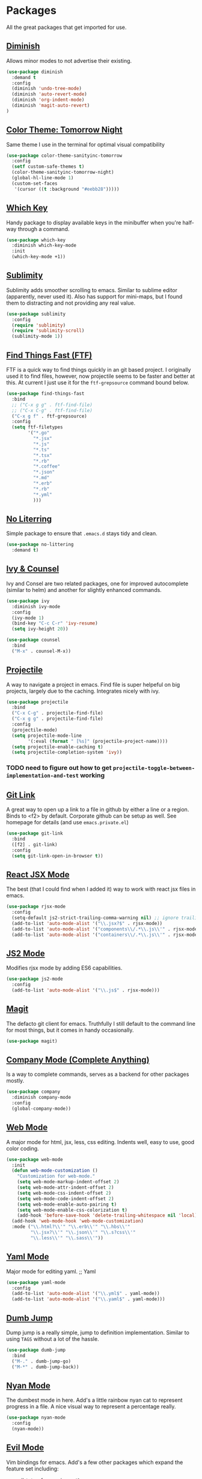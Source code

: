 * Packages

All the great packages that get imported for use.

** [[https://github.com/emacsmirror/diminish][Diminish]]

Allows minor modes to not advertise their existing.
#+BEGIN_SRC emacs-lisp :tangle yes
(use-package diminish
  :demand t
  :config
  (diminish 'undo-tree-mode)
  (diminish 'auto-revert-mode)
  (diminish 'org-indent-mode)
  (diminish 'magit-auto-revert)
)
#+END_SRC

** [[https://github.com/purcell/color-theme-sanityinc-tomorrow][Color Theme: Tomorrow Night]]

Same theme I use in the terminal for optimal visual compatibility
#+BEGIN_SRC emacs-lisp :tangle yes
(use-package color-theme-sanityinc-tomorrow
  :config
  (setf custom-safe-themes t)
  (color-theme-sanityinc-tomorrow-night)
  (global-hl-line-mode 1)
  (custom-set-faces
   '(cursor ((t :background "#eebb28")))))
#+END_SRC

** [[https://github.com/justbur/emacs-which-key][Which Key]]

Handy package to display available keys in the minibuffer when you're half-way
through a command.
#+BEGIN_SRC emacs-lisp :tangle yes
(use-package which-key
  :diminish which-key-mode
  :init
  (which-key-mode +1))
#+END_SRC

** [[https://github.com/zk-phi/sublimity][Sublimity]]

Sublimity adds smoother scrolling to emacs. Similar to sublime editor (apparently,
never used it). Also has support for mini-maps, but I found them to distracting and
not providing any real value.
#+BEGIN_SRC emacs-lisp :tangle yes
(use-package sublimity
  :config
  (require 'sublimity)
  (require 'sublimity-scroll)
  (sublimity-mode 1))
#+END_SRC

** [[https://github.com/eglaysher/find-things-fast][Find Things Fast (FTF)]]

FTF is a quick way to find things quickly in an git based project. I originally used
it to find files, however, now projectile seems to be faster and better at this. At current
I just use it for the ~ftf-grepsource~ command bound below.
#+BEGIN_SRC emacs-lisp :tangle yes
(use-package find-things-fast
  :bind
  ;; ("C-x g g" . ftf-find-file)
  ;; ("C-x C-g" . ftf-find-file)
  ("C-x g f" . ftf-grepsource)
  :config
  (setq ftf-filetypes
        '("*.go"
          "*.jsx"
          "*.js"
          "*.ts"
          "*.tsx"
          "*.rb"
          "*.coffee"
          "*.json"
          "*.md"
          "*.erb"
          "*.rb"
          "*.yml"
          )))
#+END_SRC

** [[https://github.com/emacscollective/no-littering][No Literring]]

Simple package to ensure that ~.emacs.d~ stays tidy and clean.
#+BEGIN_SRC emacs-lisp :tangle yes
(use-package no-littering
  :demand t)
#+END_SRC

** [[https://github.com/abo-abo/swiper][Ivy & Counsel]]

Ivy and Consel are two related packages, one for improved autocomplete (similar to helm)
and another for slightly enhanced commands.

#+BEGIN_SRC emacs-lisp :tangle yes
(use-package ivy
  :diminish ivy-mode
  :config
  (ivy-mode 1)
  (bind-key "C-c C-r" 'ivy-resume)
  (setq ivy-height 20))
#+END_SRC

#+BEGIN_SRC emacs-lisp :tangle yes
(use-package counsel
  :bind
  ("M-x" . counsel-M-x))
#+END_SRC

** [[https://github.com/bbatsov/projectile][Projectile]]

A way to navigate a project in emacs. Find file is super helpeful on big projects, largely
due to the caching. Integrates nicely with ivy.
#+BEGIN_SRC emacs-lisp :tangle yes
(use-package projectile
  :bind
  ("C-x C-g" . projectile-find-file)
  ("C-x g g" . projectile-find-file)
  :config
  (projectile-mode)
  (setq projectile-mode-line
        '(:eval (format " [%s]" (projectile-project-name))))
  (setq projectile-enable-caching t)
  (setq projectile-completion-system 'ivy))
#+END_SRC

*** TODO need to figure out how to get ~projectile-toggle-between-implementation-and-test~ working

** [[https://github.com/sshaw/git-link][Git Link]]

A great way to open up a link to a file in github by either a line or a region. Binds to <f2> by
default. Corporate github can be setup as well. See homepage for details (and use ~emacs.private.el~)
#+BEGIN_SRC emacs-lisp :tangle yes
(use-package git-link
  :bind
  ([f2] . git-link)
  :config
  (setq git-link-open-in-browser t))
#+END_SRC

** [[https://github.com/felipeochoa/rjsx-mode][React JSX Mode]]

The best (that I could find when I added it) way to work with react jsx files in emacs.
#+BEGIN_SRC emacs-lisp :tangle yes
(use-package rjsx-mode
  :config
  (setq-default js2-strict-trailing-comma-warning nil) ;; ignore trailing commas
  (add-to-list 'auto-mode-alist '("\\.jsx?$" . rjsx-mode))
  (add-to-list 'auto-mode-alist '("components\\/.*\\.js\\'" . rjsx-mode))
  (add-to-list 'auto-mode-alist '("containers\\/.*\\.js\\'" . rjsx-mode)))
#+END_SRC

** [[https://github.com/mooz/js2-mode][JS2 Mode]]

Modifies rjsx mode by adding ES6 capabilities.
#+BEGIN_SRC emacs-lisp :tangle yes
(use-package js2-mode
  :config
  (add-to-list 'auto-mode-alist '("\\.js$" . rjsx-mode)))
#+END_SRC

** [[https://magit.vc/][Magit]]

The defacto git client for emacs. Truthfully I still default to the command line for most
things, but it comes in handy occasionally.
#+BEGIN_SRC emacs-lisp :tangle yes
(use-package magit)
#+END_SRC

** [[http://company-mode.github.io/][Company Mode (Complete Anything)]]

Is a way to complete commands, serves as a backend for other packages mostly.
#+BEGIN_SRC emacs-lisp :tangle yes
(use-package company
  :diminish company-mode
  :config
  (global-company-mode))
#+END_SRC

** [[http://web-mode.org/][Web Mode]]

A major mode for html, jsx, less, css editing. Indents well, easy to use, good color
coding.

#+BEGIN_SRC emacs-lisp :tangle yes
(use-package web-mode
  :init
  (defun web-mode-customization ()
    "Customization for web-mode."
    (setq web-mode-markup-indent-offset 2)
    (setq web-mode-attr-indent-offset 2)
    (setq web-mode-css-indent-offset 2)
    (setq web-mode-code-indent-offset 2)
    (setq web-mode-enable-auto-pairing t)
    (setq web-mode-enable-css-colorization t)
    (add-hook 'before-save-hook 'delete-trailing-whitespace nil 'local))
  (add-hook 'web-mode-hook 'web-mode-customization)
  :mode ("\\.html?\\'" "\\.erb\\'" "\\.hbs\\'"
         "\\.jsx?\\'" "\\.json\\'" "\\.s?css\\'"
         "\\.less\\'" "\\.sass\\'"))
#+END_SRC

** [[https://github.com/yoshiki/yaml-mode][Yaml Mode]]

Major mode for editing yaml.
;; Yaml
#+BEGIN_SRC emacs-lisp :tangle yes
(use-package yaml-mode
  :config
  (add-to-list 'auto-mode-alist '("\\.yml$" . yaml-mode))
  (add-to-list 'auto-mode-alist '("\\.yaml$" . yaml-mode)))
#+END_SRC

** [[https://github.com/jacktasia/dumb-jump][Dumb Jump]]

Dump jump is a really simple, jump to definition implementation. Similar
to using ~TAGS~ without a lot of the hassle.
#+BEGIN_SRC emacs-lisp :tangle yes
(use-package dumb-jump
  :bind
  ("M-." . dumb-jump-go)
  ("M-*" . dumb-jump-back))
#+END_SRC

** [[https://github.com/TeMPOraL/nyan-mode][Nyan Mode]]

The dumbest mode in here. Add's a little rainbow nyan cat to represent
progress in a file. A nice visual way to represent a percentage really.
#+BEGIN_SRC emacs-lisp :tangle yes
(use-package nyan-mode
  :config
  (nyan-mode))
#+END_SRC

** [[https://github.com/emacs-evil/evil][Evil Mode]]

Vim bindings for emacs. Add's a few other packages which expand the feature
set including:

- [[https://github.com/syl20bnr/evil-tutor][evil-tutor]]: for running ~evil-tutor-start~
- [[https://github.com/syl20bnr/evil-escape][evil-escape]]: for customizing the escape key (defaults to ESC) - ~hh~ works well with dvorak, or just rebind capslock to esc.
- [[https://github.com/cofi/evil-leader][evil-leader]]: mode for customizing commands off leader key, defaults to ~<SPC>~. Shortcuts further defined in bindings.org
- [[https://github.com/bling/evil-visualstar][evil-visualstar]]: when you have something selected, press ~*~ to search for it (or ~#~ to search backwards)
- [[https://github.com/redguardtoo/evil-matchit][evil-matchit]]: expands ~%~ functionality to match for a whole host of language specific things.

#+BEGIN_SRC emacs-lisp :tangle yes
(use-package evil
  :config

  (use-package evil-tutor)

  (use-package evil-leader
    :config
    (evil-leader/set-leader "<SPC>")
    (global-evil-leader-mode))

  (use-package evil-escape
    :diminish evil-escape-mode
    :config
    (evil-escape-mode 1)
    (setq-default evil-escape-delay 0.2)
    (setq-default evil-escape-key-sequence "hh"))

  (use-package evil-snipe
    :diminish evil-snipe-mode evil-snipe-local-mode evil-snipe-override-mode
    :config
    (setq evil-snipe-scope 'whole-buffer)
    (setq evil-snipe-enable-incremental-highlight t)
    (setq evil-snipe-smart-case t)
    (evil-snipe-mode +1)
    (evil-snipe-override-mode +1))

  (use-package evil-visualstar
    :diminish global-evil-visualstar-mode
    :config
    (global-evil-visualstar-mode))

  (use-package evil-matchit
    :diminish global-evil-matchit-mode
    :config
    (global-evil-matchit-mode))

  (evil-mode 1)
)
#+END_SRC

** [[https://github.com/TheBB/spaceline][Spaceline]]

Spaceline is a powerline-like extension seperated out from spacemacs. Very pretty.
#+BEGIN_SRC emacs-lisp :tangle yes
(use-package spaceline
  :config
  (require 'spaceline-config)
  (spaceline-emacs-theme)
  (setq spaceline-highlight-face-func 'spaceline-highlight-face-evil-state))
#+END_SRC
